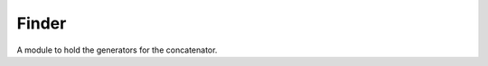 Finder
======

A module to hold the generators for the concatenator.



.. module:: apetools.parsers.finder
.. autosummary::
   :toctree: api

   find
   concatenate
   sections
   section
   line_counter

